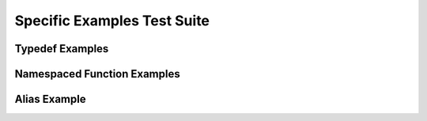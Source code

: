 
Specific Examples Test Suite
============================


Typedef Examples
----------------

.. doxygenindex::
   :path: ../examples/specific/typedef/xml


Namespaced Function Examples
----------------------------

.. doxygenfunction:: testnamespace::NamespacedClassTest::function
   :path: ../examples/specific/class/xml


.. doxygenfunction:: testnamespace::ClassTest::function
   :path: ../examples/specific/class/xml

.. doxygenfunction:: testnamespace::ClassTest::anotherFunction
   :path: ../examples/specific/class/xml

.. doxygenfunction:: ClassTest::function
   :path: ../examples/specific/class/xml

.. doxygenfunction:: ClassTest::anotherFunction
   :path: ../examples/specific/class/xml

Alias Example
-------------

.. doxygenfunction:: frob_foos
   :path: ../examples/specific/alias/xml

